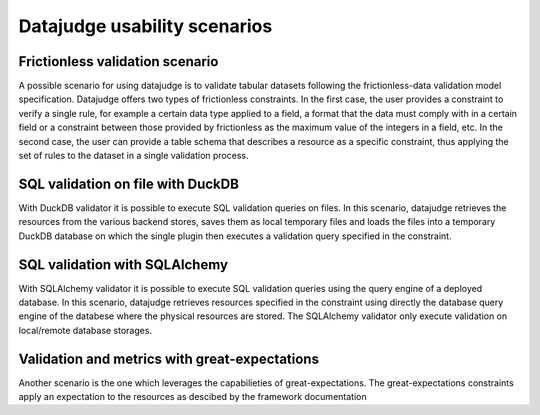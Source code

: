 Datajudge usability scenarios
-----------------------------

Frictionless validation scenario
^^^^^^^^^^^^^^^^^^^^^^^^^^^^^^^^

A possible scenario for using datajudge is to validate tabular datasets following the frictionless-data validation model specification.
Datajudge offers two types of frictionless constraints. In the first case, the user provides a constraint to verify a single rule,
for example a certain data type applied to a field, a format that the data must comply with in a certain field or
a constraint between those provided by frictionless as the maximum value of the integers in a field, etc. In the second case,
the user can provide a table schema that describes a resource as a specific constraint,
thus applying the set of rules to the dataset in a single validation process.


SQL validation on file with DuckDB
^^^^^^^^^^^^^^^^^^^^^^^^^^^^^^^^^^

With DuckDB validator it is possible to execute SQL validation queries on files. In this scenario, datajudge retrieves the resources from the various backend stores,
saves them as local temporary files and loads the files into a temporary DuckDB database on which the single plugin then executes a validation query specified in the
constraint.


SQL validation with SQLAlchemy
^^^^^^^^^^^^^^^^^^^^^^^^^^^^^^

With SQLAlchemy validator it is possible to execute SQL validation queries using the query engine of a deployed database.
In this scenario, datajudge retrieves resources specified in the constraint using directly the database query engine of the databese where
the physical resources are stored. The SQLAlchemy validator only execute validation on local/remote database storages.


Validation and metrics with great-expectations
^^^^^^^^^^^^^^^^^^^^^^^^^^^^^^^^^^^^^^^^^^^^^^

Another scenario is the one which leverages the capabilieties of great-expectations. The great-expectations constraints apply an expectation to the resources
as descibed by the framework documentation
